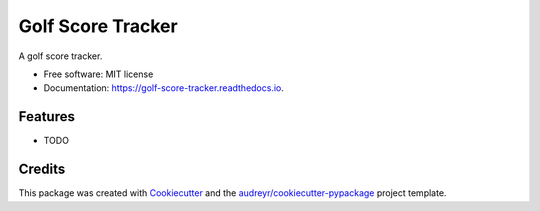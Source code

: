 ==================
Golf Score Tracker
==================


.. image:: https://img.shields.io/pypi/v/golf_score_tracker.svg
        :target: https://pypi.python.org/pypi/golf_score_tracker

.. image:: https://img.shields.io/travis/kirkrd/golf_score_tracker.svg
        :target: https://travis-ci.com/kirkrd/golf_score_tracker

.. image:: https://readthedocs.org/projects/golf-score-tracker/badge/?version=latest
        :target: https://golf-score-tracker.readthedocs.io/en/latest/?version=latest
        :alt: Documentation Status




A golf score tracker.


* Free software: MIT license
* Documentation: https://golf-score-tracker.readthedocs.io.


Features
--------

* TODO

Credits
-------

This package was created with Cookiecutter_ and the `audreyr/cookiecutter-pypackage`_ project template.

.. _Cookiecutter: https://github.com/audreyr/cookiecutter
.. _`audreyr/cookiecutter-pypackage`: https://github.com/audreyr/cookiecutter-pypackage
